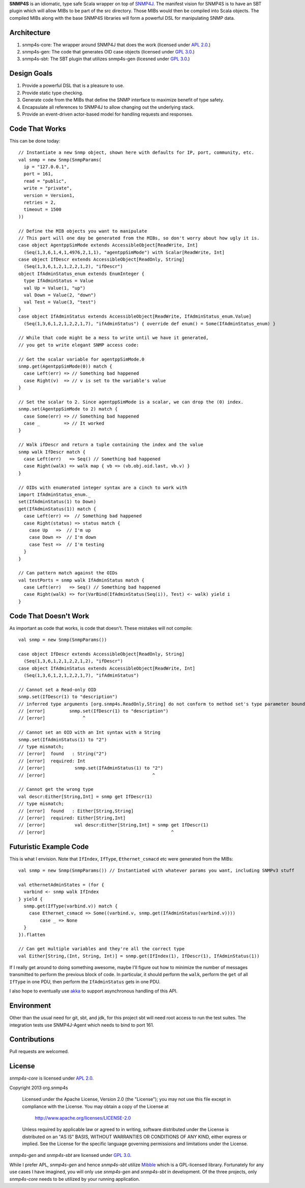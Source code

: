 **SNMP4S** is an idiomatic, type safe Scala wrapper on top of `SNMP4J`_.  The manifest vision for SNMP4S is to have an SBT plugin which will allow MIBs to be part of the src directory.  Those MIBs would then be compiled into Scala objects.  The compiled MIBs along with the base SNMP4S libraries will form a powerful DSL for manipulating SNMP data.  

Architecture
------------
1. snmp4s-core: The wrapper around SNMP4J that does the work (licensed under `APL 2.0`_.)
2. snmp4s-gen:  The code that generates OID case objects (licensed under `GPL 3.0`_.)
3. snmp4s-sbt:  The SBT plugin that utilizes snmp4s-gen (licesned under `GPL 3.0`_.)

Design Goals
------------
1. Provide a powerful DSL that is a pleasure to use.
2. Provide static type checking.
3. Generate code from the MIBs that define the SNMP interface to maximize benefit of type safety.
4. Encapsulate all references to SNMP4J to allow changing out the underlying stack.
5. Provide an event-driven actor-based model for handling requests and responses.

Code That Works
---------------
This can be done today::

  // Instantiate a new Snmp object, shown here with defaults for IP, port, community, etc.
  val snmp = new Snmp(SnmpParams(
    ip = "127.0.0.1", 
    port = 161, 
    read = "public", 
    write = "private",
    version = Version1,
    retries = 2,
    timeout = 1500
  ))

  // Define the MIB objects you want to manipulate 
  // This part will one day be generated from the MIBs, so don't worry about how ugly it is.
  case object AgentppSimMode extends AccessibleObject[ReadWrite, Int]
    (Seq(1,3,6,1,4,1,4976,2,1,1), "agentppSimMode") with Scalar[ReadWrite, Int]
  case object IfDescr extends AccessibleObject[ReadOnly, String]
    (Seq(1,3,6,1,2,1,2,2,1,2), "ifDescr")
  object IfAdminStatus_enum extends EnumInteger {
    type IfAdminStatus = Value
    val Up = Value(1, "up")
    val Down = Value(2, "down")
    val Test = Value(3, "test")
  }
  case object IfAdminStatus extends AccessibleObject[ReadWrite, IfAdminStatus_enum.Value]   
    (Seq(1,3,6,1,2,1,2,2,1,7), "ifAdminStatus") { override def enum() = Some(IfAdminStatus_enum) }

  // While that code might be a mess to write until we have it generated, 
  // you get to write elegant SNMP access code:

  // Get the scalar variable for agentppSimMode.0
  snmp.get(AgentppSimMode(0)) match {
    case Left(err) => // Something bad happened
    case Right(v)  => // v is set to the variable's value
  }

  // Set the scalar to 2. Since agentppSimMode is a scalar, we can drop the (0) index.
  snmp.set(AgentppSimMode to 2) match {
    case Some(err) => // Something bad happened
    case _         => // It worked
  }

  // Walk ifDescr and return a tuple containing the index and the value
  snmp walk IfDescr match {
    case Left(err)   => Seq() // Something bad happened
    case Right(walk) => walk map { vb => (vb.obj.oid.last, vb.v) }
  }

  // OIDs with enumerated integer syntax are a cinch to work with
  import IfAdminStatus_enum._
  set(IfAdminStatus(1) to Down)
  get(IfAdminStatus(1)) match {
    case Left(err) =>  // Something bad happened
    case Right(status) => status match {
      case Up   =>  // I'm up
      case Down =>  // I'm down
      case Test =>  // I'm testing
    }
  }

  // Can pattern match against the OIDs
  val testPorts = snmp walk IfAdminStatus match {
    case Left(err)   => Seq() // Something bad happened
    case Right(walk) => for(VarBind(IfAdminStatus(Seq(i)), Test) <- walk) yield i
  }

Code That Doesn't Work
-----------------------
As important as code that works, is code that doesn't.  These mistakes will not compile::

  val snmp = new Snmp(SnmpParams())

  case object IfDescr extends AccessibleObject[ReadOnly, String]
    (Seq(1,3,6,1,2,1,2,2,1,2), "ifDescr")
  case object IfAdminStatus extends AccessibleObject[ReadWrite, Int]
    (Seq(1,3,6,1,2,1,2,2,1,7), "ifAdminStatus")

  // Cannot set a Read-only OID
  snmp.set(IfDescr(1) to "description")
  // inferred type arguments [org.snmp4s.ReadOnly,String] do not conform to method set's type parameter bounds [A <: org.snmp4s.Writable,T]
  // [error]         snmp.set(IfDescr(1) to "description")
  // [error]              ^

  // Cannot set an OID with an Int syntax with a String
  snmp.set(IfAdminStatus(1) to "2")
  // type mismatch;
  // [error]  found   : String("2")
  // [error]  required: Int
  // [error]           snmp.set(IfAdminStatus(1) to "2")
  // [error]                                        ^

  // Cannot get the wrong type
  val descr:Either[String,Int] = snmp get IfDescr(1)
  // type mismatch;
  // [error]  found   : Either[String,String]
  // [error]  required: Either[String,Int]
  // [error]           val descr:Either[String,Int] = snmp get IfDescr(1)
  // [error]                                               ^


Futuristic Example Code
-----------------------
This is what I envision.  Note that ``IfIndex``, ``IfType``, ``Ethernet_csmacd`` etc were generated from the MIBs::

  val snmp = new Snmp(SnmpParams()) // Instantiated with whatever params you want, including SNMPv3 stuff

  val ethernetAdminStates = (for { 
    varbind <- snmp walk IfIndex
  } yield {
    snmp.get(IfType(varbind.v)) match {
      case Ethernet_csmacd => Some((varbind.v, snmp.get(IfAdminStatus(varbind.v))))
	  case _ => None
    }
  }).flatten

  // Can get multiple variables and they're all the correct type
  val Either[String,(Int, String, Int)] = snmp.get(IfIndex(1), IfDescr(1), IfAdminStatus(1))


If I really get around to doing something awesome, maybe I'll figure out how to minimize the number of messages
transmitted to perform the previous block of code.  In particular, it should perform the ``walk``, perform the ``get``
of all ``IfType`` in one PDU, then perform the ``IfAdminStatus`` gets in one PDU.

I also hope to eventually use `akka`_ to support asynchronous handling of this API.

Environment
-----------
Other than the usual need for git, sbt, and jdk, for this project sbt will need root access to run the test suites.  The integration tests use SNMP4J-Agent which needs to bind to port 161.  

Contributions
-------------
Pull requests are welcomed.

License
-------

*snmp4s-core* is licensed under `APL 2.0`_.

Copyright 2013 org.snmp4s

   Licensed under the Apache License, Version 2.0 (the "License");
   you may not use this file except in compliance with the License.
   You may obtain a copy of the License at

       http://www.apache.org/licenses/LICENSE-2.0

   Unless required by applicable law or agreed to in writing, software
   distributed under the License is distributed on an "AS IS" BASIS,
   WITHOUT WARRANTIES OR CONDITIONS OF ANY KIND, either express or implied.
   See the License for the specific language governing permissions and
   limitations under the License.

*snmp4s-gen* and *snmp4s-sbt* are licensed under `GPL 3.0`_.

While I prefer APL, *snmp4s-gen* and hence *snmp4s-sbt* utilize `Mibble`_ which is a GPL-licensed library.  Fortunately for any use cases I have imagined, you will only use *snmp4s-gen* and *snmp4s-sbt* in development.  Of the three projects, only *snmp4s-core* needs to be utilized by your running application.

.. _SNMP4J: http://www.snmp4j.org/
.. _APL 2.0: http://www.apache.org/licenses/LICENSE-2.0
.. _GPL 3.0: http://www.gnu.org/licenses/gpl.html
.. _akka: http://akka.io/
.. _mibble: http://www.mibble.org/index.html
